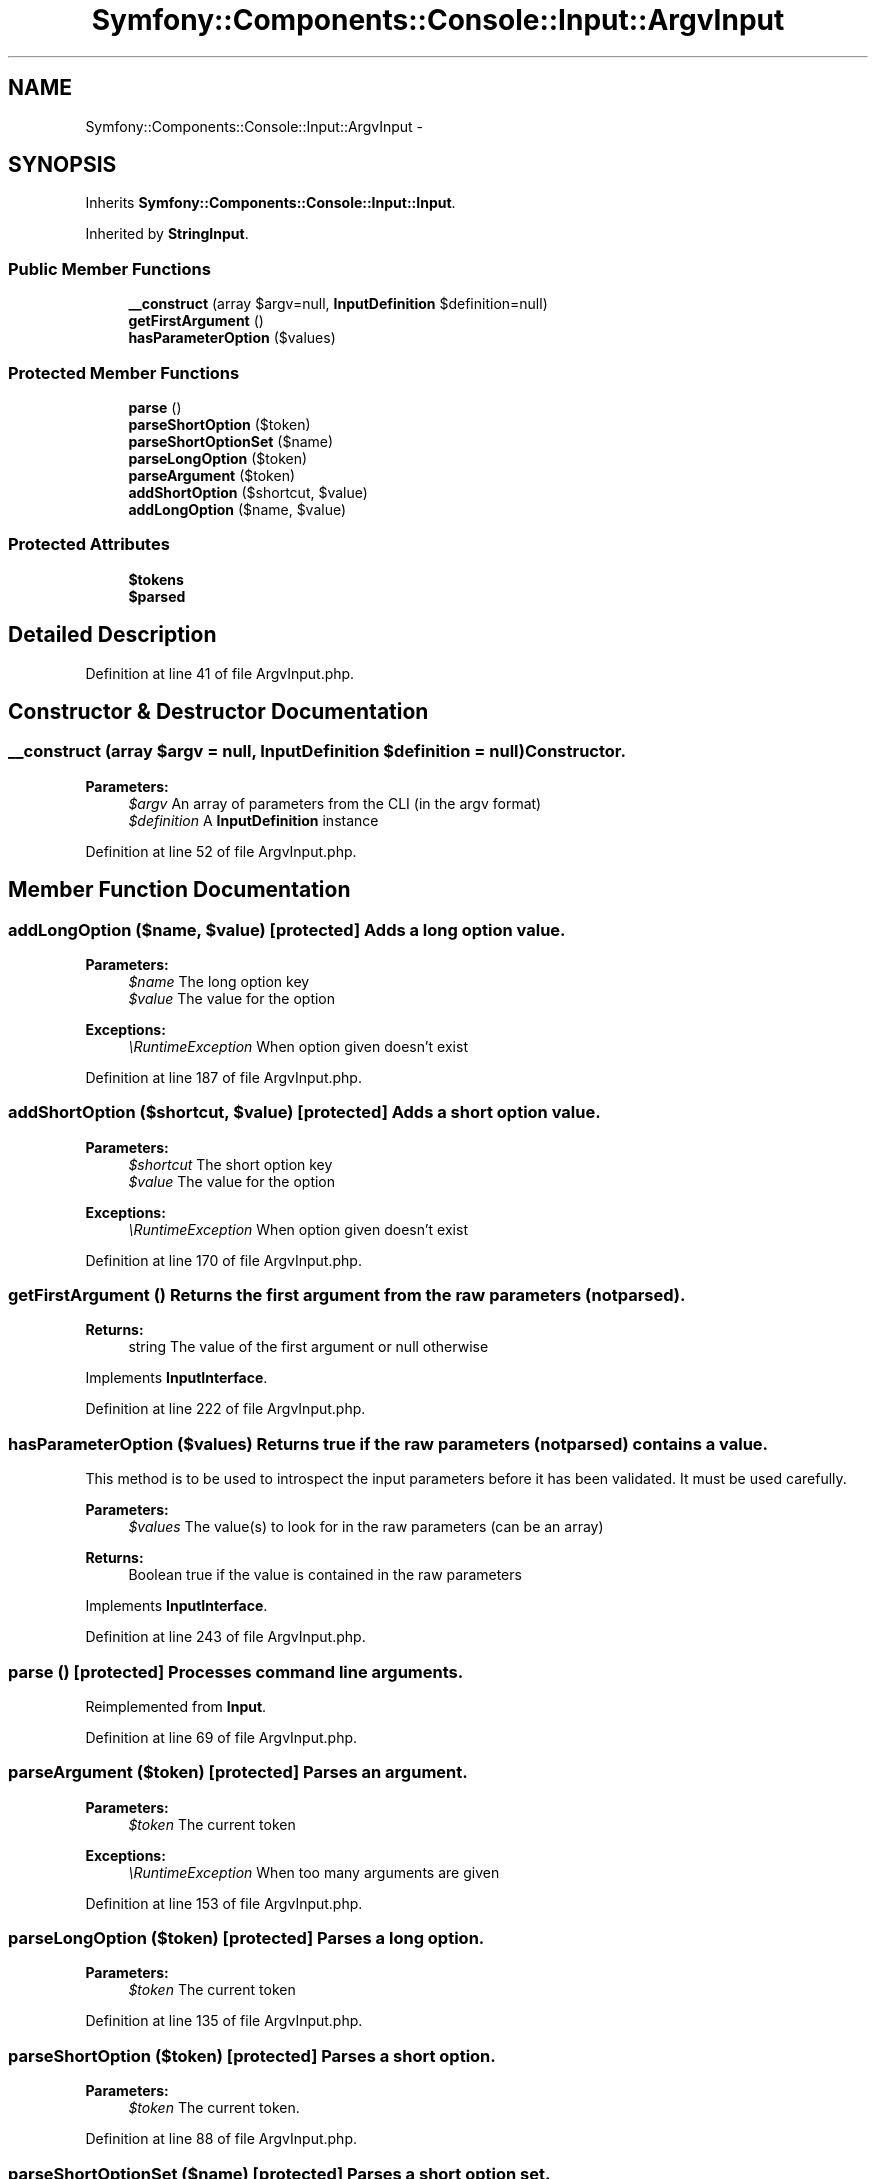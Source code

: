 .TH "Symfony::Components::Console::Input::ArgvInput" 3 "Fri Mar 4 2011" "utopia3" \" -*- nroff -*-
.ad l
.nh
.SH NAME
Symfony::Components::Console::Input::ArgvInput \- 
.SH SYNOPSIS
.br
.PP
.PP
Inherits \fBSymfony::Components::Console::Input::Input\fP.
.PP
Inherited by \fBStringInput\fP.
.SS "Public Member Functions"

.in +1c
.ti -1c
.RI "\fB__construct\fP (array $argv=null, \fBInputDefinition\fP $definition=null)"
.br
.ti -1c
.RI "\fBgetFirstArgument\fP ()"
.br
.ti -1c
.RI "\fBhasParameterOption\fP ($values)"
.br
.in -1c
.SS "Protected Member Functions"

.in +1c
.ti -1c
.RI "\fBparse\fP ()"
.br
.ti -1c
.RI "\fBparseShortOption\fP ($token)"
.br
.ti -1c
.RI "\fBparseShortOptionSet\fP ($name)"
.br
.ti -1c
.RI "\fBparseLongOption\fP ($token)"
.br
.ti -1c
.RI "\fBparseArgument\fP ($token)"
.br
.ti -1c
.RI "\fBaddShortOption\fP ($shortcut, $value)"
.br
.ti -1c
.RI "\fBaddLongOption\fP ($name, $value)"
.br
.in -1c
.SS "Protected Attributes"

.in +1c
.ti -1c
.RI "\fB$tokens\fP"
.br
.ti -1c
.RI "\fB$parsed\fP"
.br
.in -1c
.SH "Detailed Description"
.PP 
Definition at line 41 of file ArgvInput.php.
.SH "Constructor & Destructor Documentation"
.PP 
.SS "__construct (array $argv = \fCnull\fP, \fBInputDefinition\fP $definition = \fCnull\fP)"Constructor.
.PP
\fBParameters:\fP
.RS 4
\fI$argv\fP An array of parameters from the CLI (in the argv format) 
.br
\fI$definition\fP A \fBInputDefinition\fP instance 
.RE
.PP

.PP
Definition at line 52 of file ArgvInput.php.
.SH "Member Function Documentation"
.PP 
.SS "addLongOption ($name, $value)\fC [protected]\fP"Adds a long option value.
.PP
\fBParameters:\fP
.RS 4
\fI$name\fP The long option key 
.br
\fI$value\fP The value for the option
.RE
.PP
\fBExceptions:\fP
.RS 4
\fI\\RuntimeException\fP When option given doesn't exist 
.RE
.PP

.PP
Definition at line 187 of file ArgvInput.php.
.SS "addShortOption ($shortcut, $value)\fC [protected]\fP"Adds a short option value.
.PP
\fBParameters:\fP
.RS 4
\fI$shortcut\fP The short option key 
.br
\fI$value\fP The value for the option
.RE
.PP
\fBExceptions:\fP
.RS 4
\fI\\RuntimeException\fP When option given doesn't exist 
.RE
.PP

.PP
Definition at line 170 of file ArgvInput.php.
.SS "getFirstArgument ()"Returns the first argument from the raw parameters (not parsed).
.PP
\fBReturns:\fP
.RS 4
string The value of the first argument or null otherwise 
.RE
.PP

.PP
Implements \fBInputInterface\fP.
.PP
Definition at line 222 of file ArgvInput.php.
.SS "hasParameterOption ($values)"Returns true if the raw parameters (not parsed) contains a value.
.PP
This method is to be used to introspect the input parameters before it has been validated. It must be used carefully.
.PP
\fBParameters:\fP
.RS 4
\fI$values\fP The value(s) to look for in the raw parameters (can be an array)
.RE
.PP
\fBReturns:\fP
.RS 4
Boolean true if the value is contained in the raw parameters 
.RE
.PP

.PP
Implements \fBInputInterface\fP.
.PP
Definition at line 243 of file ArgvInput.php.
.SS "parse ()\fC [protected]\fP"Processes command line arguments. 
.PP
Reimplemented from \fBInput\fP.
.PP
Definition at line 69 of file ArgvInput.php.
.SS "parseArgument ($token)\fC [protected]\fP"Parses an argument.
.PP
\fBParameters:\fP
.RS 4
\fI$token\fP The current token
.RE
.PP
\fBExceptions:\fP
.RS 4
\fI\\RuntimeException\fP When too many arguments are given 
.RE
.PP

.PP
Definition at line 153 of file ArgvInput.php.
.SS "parseLongOption ($token)\fC [protected]\fP"Parses a long option.
.PP
\fBParameters:\fP
.RS 4
\fI$token\fP The current token 
.RE
.PP

.PP
Definition at line 135 of file ArgvInput.php.
.SS "parseShortOption ($token)\fC [protected]\fP"Parses a short option.
.PP
\fBParameters:\fP
.RS 4
\fI$token\fP The current token. 
.RE
.PP

.PP
Definition at line 88 of file ArgvInput.php.
.SS "parseShortOptionSet ($name)\fC [protected]\fP"Parses a short option set.
.PP
\fBParameters:\fP
.RS 4
\fI$token\fP The current token
.RE
.PP
\fBExceptions:\fP
.RS 4
\fI\\RuntimeException\fP When option given doesn't exist 
.RE
.PP

.PP
Definition at line 111 of file ArgvInput.php.

.SH "Author"
.PP 
Generated automatically by Doxygen for utopia3 from the source code.
